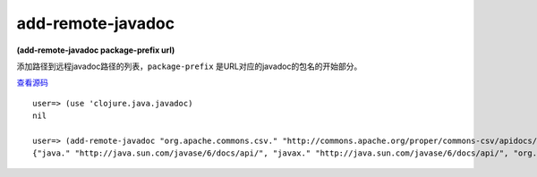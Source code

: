 add-remote-javadoc
===============

**(add-remote-javadoc package-prefix url)**

添加路径到远程javadoc路径的列表，``package-prefix`` 是URL对应的javadoc的包名的开始部分。

`查看源码 <https://github.com/clojure/clojure/blob/be9ff491c4b2c23790fb316804551768960e355d/src/clj/clojure/java/javadoc.clj#L45>`_


::

	user=> (use 'clojure.java.javadoc)
	nil

	user=> (add-remote-javadoc "org.apache.commons.csv." "http://commons.apache.org/proper/commons-csv/apidocs/index.html")
	{"java." "http://java.sun.com/javase/6/docs/api/", "javax." "http://java.sun.com/javase/6/docs/api/", "org.apache.commons.codec." "http://commons.apache.org/codec/api-release/", "org.apache.commons.csv." "http://commons.apache.org/proper/commons-csv/apidocs/index.html", "org.apache.commons.io." "http://commons.apache.org/io/api-release/", "org.apache.commons.lang." "http://commons.apache.org/lang/api-release/", "org.ietf.jgss." "http://java.sun.com/javase/6/docs/api/", "org.omg." "http://java.sun.com/javase/6/docs/api/", "org.w3c.dom." "http://java.sun.com/javase/6/docs/api/", "org.xml.sax." "http://java.sun.com/javase/6/docs/api/"}






